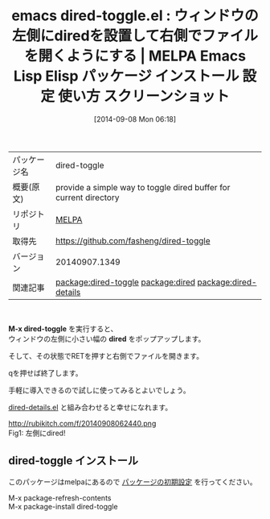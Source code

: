 #+BLOG: rubikitch
#+POSTID: 318
#+DATE: [2014-09-08 Mon 06:18]
#+PERMALINK: dired-toggle
#+OPTIONS: toc:nil num:nil todo:nil pri:nil tags:nil ^:nil \n:t
#+ISPAGE: nil
#+DESCRIPTION:
# (progn (erase-buffer)(find-file-hook--org2blog/wp-mode))
#+BLOG: rubikitch
#+CATEGORY: Emacs
#+EL_PKG_NAME: dired-toggle
#+EL_TAGS: emacs, emacs lisp %p, elisp %p, emacs %f %p, emacs %p 使い方, emacs %p 設定, emacs パッケージ %p, emacs %p スクリーンショット, relate:dired, emacs dired IDE, relate:dired-details, package:dired
#+EL_TITLE: Emacs Lisp Elisp パッケージ インストール 設定 使い方 スクリーンショット
#+EL_TITLE0: ウィンドウの左側にdiredを設置して右側でファイルを開くようにする
#+begin: org2blog
#+DESCRIPTION: MELPAのEmacs Lispパッケージdired-toggleの紹介
#+MYTAGS: package:dired-toggle, emacs 使い方, emacs コマンド, emacs, emacs lisp dired-toggle, elisp dired-toggle, emacs melpa dired-toggle, emacs dired-toggle 使い方, emacs dired-toggle 設定, emacs パッケージ dired-toggle, emacs dired-toggle スクリーンショット, relate:dired, emacs dired IDE, relate:dired-details, package:dired
#+TITLE: emacs dired-toggle.el : ウィンドウの左側にdiredを設置して右側でファイルを開くようにする | MELPA Emacs Lisp Elisp パッケージ インストール 設定 使い方 スクリーンショット
#+BEGIN_HTML
<table>
<tr><td>パッケージ名</td><td>dired-toggle</td></tr>
<tr><td>概要(原文)</td><td>provide a simple way to toggle dired buffer for current directory</td></tr>
<tr><td>リポジトリ</td><td><a href="http://melpa.org/">MELPA</a></td></tr>
<tr><td>取得先</td><td><a href="https://github.com/fasheng/dired-toggle">https://github.com/fasheng/dired-toggle</a></td></tr>
<tr><td>バージョン</td><td>20140907.1349</td></tr>
<tr><td>関連記事</td><td><a href="http://rubikitch.com/tag/package:dired-toggle/">package:dired-toggle</a> <a href="http://rubikitch.com/tag/package:dired/">package:dired</a> <a href="http://rubikitch.com/tag/package:dired-details/">package:dired-details</a></td></tr>
</table>
<br />
#+END_HTML
*M-x dired-toggle* を実行すると、
ウィンドウの左側に小さい幅の *dired* をポップアップします。

そして、その状態でRETを押すと右側でファイルを開きます。

qを押せば終了します。

手軽に導入できるので試しに使ってみるとよいでしょう。

[[http://rubikitch.com/2014/09/08/dired-details/][dired-details.el]] と組み合わせると幸せになれます。

# (progn (forward-line 1)(shell-command "screenshot-time.rb org_template" t))
http://rubikitch.com/f/20140908062440.png
Fig1: 左側にdired!
** dired-toggle インストール
このパッケージはmelpaにあるので [[http://rubikitch.com/package-initialize][パッケージの初期設定]] を行ってください。

M-x package-refresh-contents
M-x package-install dired-toggle


#+end:
** 概要                                                             :noexport:
*M-x dired-toggle* を実行すると、
ウィンドウの左側に小さい幅の *dired* をポップアップします。

そして、その状態でRETを押すと右側でファイルを開きます。

qを押せば終了します。

手軽に導入できるので試しに使ってみるとよいでしょう。

[[http://rubikitch.com/2014/09/08/dired-details/][dired-details.el]] と組み合わせると幸せになれます。

# (progn (forward-line 1)(shell-command "screenshot-time.rb org_template" t))
http://rubikitch.com/f/20140908062440.png
Fig1: 左側にdired!
